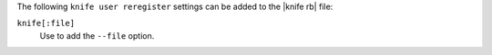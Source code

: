 .. The contents of this file are included in multiple topics.
.. This file describes a command or a sub-command for Knife.
.. This file should not be changed in a way that hinders its ability to appear in multiple documentation sets.


The following ``knife user reregister`` settings can be added to the |knife rb| file:

``knife[:file]``
   Use to add the ``--file`` option.

